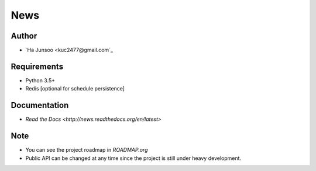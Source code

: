 ****
News
****

.. image:: https://travis-ci.org/kuc2477/news.svg?branch=dev
   :target: https://travis-ci.org/kuc2477/news


Author
======
* `Ha Junsoo <kuc2477@gmail.com`_


Requirements
============
* Python 3.5+
* Redis [optional for schedule persistence]


Documentation
=============
* `Read the Docs <http://news.readthedocs.org/en/latest>`


Note
====
- You can see the project roadmap in `ROADMAP.org`
- Public API can be changed at any time since the project is still under heavy development.
